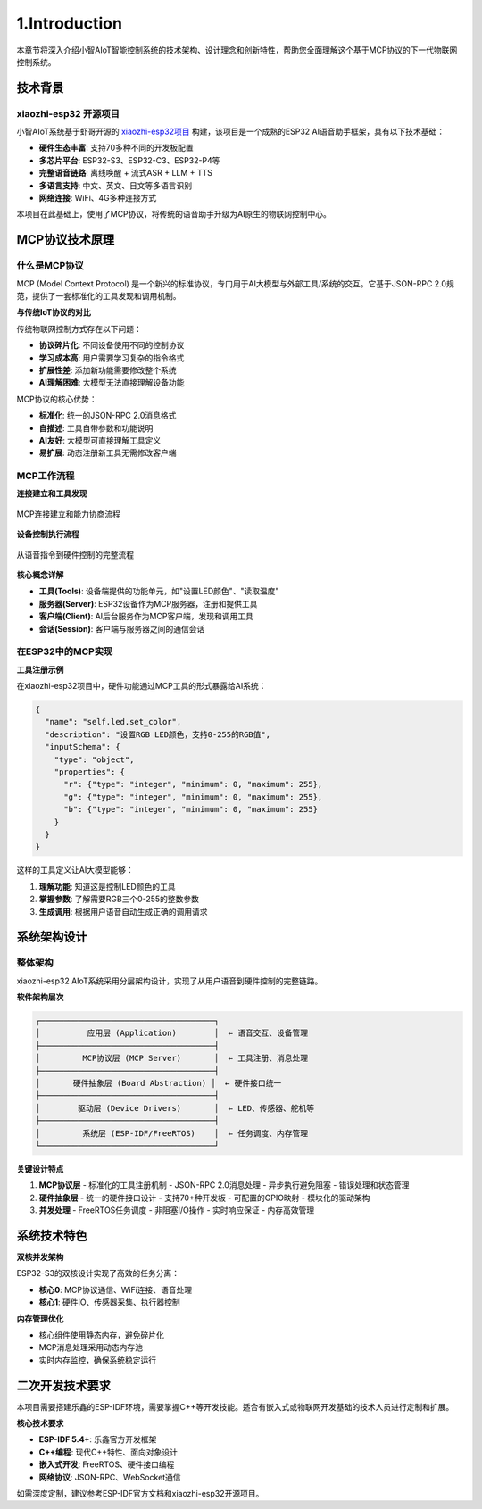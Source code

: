 .. _tutorial_introduction:

1.Introduction
==========================

本章节将深入介绍小智AIoT智能控制系统的技术架构、设计理念和创新特性，帮助您全面理解这个基于MCP协议的下一代物联网控制系统。

技术背景
--------------------

xiaozhi-esp32 开源项目
~~~~~~~~~~~~~~~~~~~~~~~~~~~~~~~~~~~~~~~~

小智AIoT系统基于虾哥开源的 `xiaozhi-esp32项目 <https://github.com/78/xiaozhi-esp32>`_ 构建，该项目是一个成熟的ESP32 AI语音助手框架，具有以下技术基础：

* **硬件生态丰富**: 支持70多种不同的开发板配置
* **多芯片平台**: ESP32-S3、ESP32-C3、ESP32-P4等
* **完整语音链路**: 离线唤醒 + 流式ASR + LLM + TTS
* **多语言支持**: 中文、英文、日文等多语言识别
* **网络连接**: WiFi、4G多种连接方式

本项目在此基础上，使用了MCP协议，将传统的语音助手升级为AI原生的物联网控制中心。

MCP协议技术原理
--------------------

什么是MCP协议
~~~~~~~~~~~~~~~~~~~~

MCP (Model Context Protocol) 是一个新兴的标准协议，专门用于AI大模型与外部工具/系统的交互。它基于JSON-RPC 2.0规范，提供了一套标准化的工具发现和调用机制。

**与传统IoT协议的对比**

传统物联网控制方式存在以下问题：

* **协议碎片化**: 不同设备使用不同的控制协议
* **学习成本高**: 用户需要学习复杂的指令格式  
* **扩展性差**: 添加新功能需要修改整个系统
* **AI理解困难**: 大模型无法直接理解设备功能

MCP协议的核心优势：

* **标准化**: 统一的JSON-RPC 2.0消息格式
* **自描述**: 工具自带参数和功能说明
* **AI友好**: 大模型可直接理解工具定义
* **易扩展**: 动态注册新工具无需修改客户端

MCP工作流程
~~~~~~~~~~~~~~~~~~~~

**连接建立和工具发现**

.. figure:: img/连接建立和能力协商流程.png
   :align: center
   :width: 600px
   
   MCP连接建立和能力协商流程

**设备控制执行流程**

.. figure:: img/设备控制流程.png
   :align: center
   :width: 600px
   
   从语音指令到硬件控制的完整流程

**核心概念详解**

* **工具(Tools)**: 设备端提供的功能单元，如"设置LED颜色"、"读取温度"
* **服务器(Server)**: ESP32设备作为MCP服务器，注册和提供工具  
* **客户端(Client)**: AI后台服务作为MCP客户端，发现和调用工具
* **会话(Session)**: 客户端与服务器之间的通信会话

在ESP32中的MCP实现
~~~~~~~~~~~~~~~~~~~~

**工具注册示例**

在xiaozhi-esp32项目中，硬件功能通过MCP工具的形式暴露给AI系统：

.. code-block:: json

   {
     "name": "self.led.set_color",
     "description": "设置RGB LED颜色，支持0-255的RGB值",
     "inputSchema": {
       "type": "object",
       "properties": {
         "r": {"type": "integer", "minimum": 0, "maximum": 255},
         "g": {"type": "integer", "minimum": 0, "maximum": 255}, 
         "b": {"type": "integer", "minimum": 0, "maximum": 255}
       }
     }
   }

这样的工具定义让AI大模型能够：

1. **理解功能**: 知道这是控制LED颜色的工具
2. **掌握参数**: 了解需要RGB三个0-255的整数参数  
3. **生成调用**: 根据用户语音自动生成正确的调用请求

系统架构设计
--------------------

整体架构
~~~~~~~~~~~~~~~~~~~~

.. image:: img/架构图.png

xiaozhi-esp32 AIoT系统采用分层架构设计，实现了从用户语音到硬件控制的完整链路。

**软件架构层次**

.. code-block:: text

   ┌─────────────────────────────────────┐
   │          应用层 (Application)        │  ← 语音交互、设备管理
   ├─────────────────────────────────────┤
   │         MCP协议层 (MCP Server)       │  ← 工具注册、消息处理
   ├─────────────────────────────────────┤  
   │       硬件抽象层 (Board Abstraction) │  ← 硬件接口统一
   ├─────────────────────────────────────┤
   │        驱动层 (Device Drivers)       │  ← LED、传感器、舵机等
   ├─────────────────────────────────────┤
   │         系统层 (ESP-IDF/FreeRTOS)    │  ← 任务调度、内存管理
   └─────────────────────────────────────┘

**关键设计特点**

1. **MCP协议层**
   - 标准化的工具注册机制
   - JSON-RPC 2.0消息处理
   - 异步执行避免阻塞
   - 错误处理和状态管理

2. **硬件抽象层**  
   - 统一的硬件接口设计
   - 支持70+种开发板
   - 可配置的GPIO映射
   - 模块化的驱动架构

3. **并发处理**
   - FreeRTOS任务调度
   - 非阻塞I/O操作
   - 实时响应保证
   - 内存高效管理

系统技术特色
--------------------

**双核并发架构**

ESP32-S3的双核设计实现了高效的任务分离：

* **核心0**: MCP协议通信、WiFi连接、语音处理
* **核心1**: 硬件IO、传感器采集、执行器控制

**内存管理优化**

* 核心组件使用静态内存，避免碎片化
* MCP消息处理采用动态内存池
* 实时内存监控，确保系统稳定运行

二次开发技术要求
--------------------

本项目需要搭建乐鑫的ESP-IDF环境，需要掌握C++等开发技能。适合有嵌入式或物联网开发基础的技术人员进行定制和扩展。

**核心技术要求**

* **ESP-IDF 5.4+**: 乐鑫官方开发框架
* **C++编程**: 现代C++特性、面向对象设计
* **嵌入式开发**: FreeRTOS、硬件接口编程
* **网络协议**: JSON-RPC、WebSocket通信

如需深度定制，建议参考ESP-IDF官方文档和xiaozhi-esp32开源项目。
